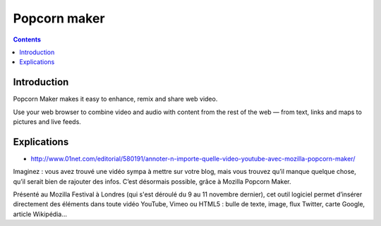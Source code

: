 ﻿

.. index::
   pair: Vidéo ; Popcorn maker 


.. _popcorn_maker:

======================
Popcorn maker 
======================

.. seealso::

   - https://popcorn.webmaker.org/
   - https://www.webmaker.org/en-US/

.. contents::
   :depth: 3

Introduction
=============

Popcorn Maker makes it easy to enhance, remix and share web video. 

Use your web browser to combine video and audio with content from the rest 
of the web — from text, links and maps to pictures and live feeds.


Explications
============

- http://www.01net.com/editorial/580191/annoter-n-importe-quelle-video-youtube-avec-mozilla-popcorn-maker/

Imaginez : vous avez trouvé une vidéo sympa à mettre sur votre blog, mais 
vous trouvez qu’il manque quelque chose, qu’il serait bien de rajouter des 
infos. C’est désormais possible, grâce à Mozilla Popcorn Maker.

Présenté au Mozilla Festival à Londres (qui s'est déroulé du 9 au 11 novembre 
dernier), cet outil logiciel permet d’insérer directement des éléments dans 
toute vidéo YouTube, Vimeo ou HTML5 : bulle de texte, image, flux Twitter, 
carte Google, article Wikipédia…


